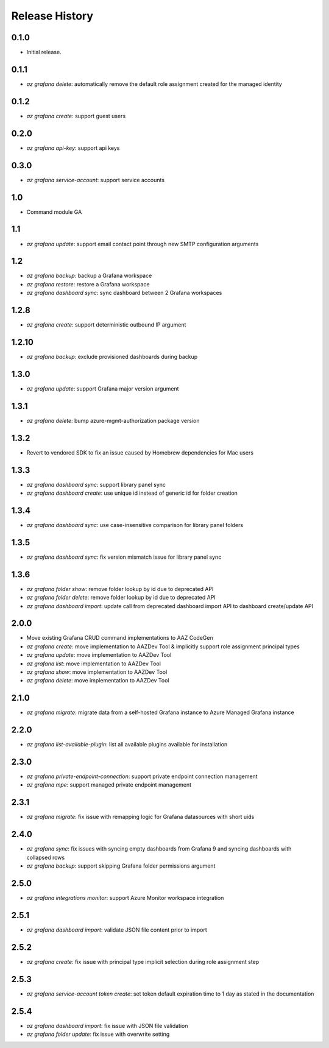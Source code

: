 .. :changelog:

Release History
===============

0.1.0
++++++
* Initial release.

0.1.1
++++++
* `az grafana delete`: automatically remove the default role assignment created for the managed identity

0.1.2
++++++
* `az grafana create`: support guest users

0.2.0
++++++
* `az grafana api-key`: support api keys

0.3.0
++++++
* `az grafana service-account`: support service accounts

1.0
++++++
* Command module GA

1.1
++++++
* `az grafana update`: support email contact point through new SMTP configuration arguments

1.2
++++++
* `az grafana backup`: backup a Grafana workspace
* `az grafana restore`: restore a Grafana workspace
* `az grafana dashboard sync`: sync dashboard between 2 Grafana workspaces

1.2.8
++++++
* `az grafana create`: support deterministic outbound IP argument

1.2.10
++++++
* `az grafana backup`: exclude provisioned dashboards during backup

1.3.0
++++++
* `az grafana update`: support Grafana major version argument

1.3.1
++++++
* `az grafana delete`: bump azure-mgmt-authorization package version

1.3.2
++++++
* Revert to vendored SDK to fix an issue caused by Homebrew dependencies for Mac users

1.3.3
++++++
* `az grafana dashboard sync`: support library panel sync
* `az grafana dashboard create`: use unique id instead of generic id for folder creation

1.3.4
++++++
* `az grafana dashboard sync`: use case-insensitive comparison for library panel folders

1.3.5
++++++
* `az grafana dashboard sync`: fix version mismatch issue for library panel sync

1.3.6
++++++
* `az grafana folder show`: remove folder lookup by id due to deprecated API
* `az grafana folder delete`: remove folder lookup by id due to deprecated API
* `az grafana dashboard import`: update call from deprecated dashboard import API to dashboard create/update API

2.0.0
++++++
* Move existing Grafana CRUD command implementations to AAZ CodeGen
* `az grafana create`: move implementation to AAZDev Tool & implicitly support role assignment principal types
* `az grafana update`: move implementation to AAZDev Tool
* `az grafana list`: move implementation to AAZDev Tool
* `az grafana show`: move implementation to AAZDev Tool
* `az grafana delete`: move implementation to AAZDev Tool

2.1.0
++++++
* `az grafana migrate`: migrate data from a self-hosted Grafana instance to Azure Managed Grafana instance

2.2.0
++++++
* `az grafana list-available-plugin`: list all available plugins available for installation

2.3.0
++++++
* `az grafana private-endpoint-connection`: support private endpoint connection management
* `az grafana mpe`: support managed private endpoint management

2.3.1
++++++
* `az grafana migrate`: fix issue with remapping logic for Grafana datasources with short uids

2.4.0
++++++
* `az grafana sync`: fix issues with syncing empty dashboards from Grafana 9 and syncing dashboards with collapsed rows
* `az grafana backup`: support skipping Grafana folder permissions argument

2.5.0
++++++
* `az grafana integrations monitor`: support Azure Monitor workspace integration

2.5.1
++++++
* `az grafana dashboard import`: validate JSON file content prior to import

2.5.2
++++++
* `az grafana create`: fix issue with principal type implicit selection during role assignment step

2.5.3
++++++
* `az grafana service-account token create`: set token default expiration time to 1 day as stated in the documentation

2.5.4
++++++
* `az grafana dashboard import`: fix issue with JSON file validation
* `az grafana folder update`: fix issue with overwrite setting
